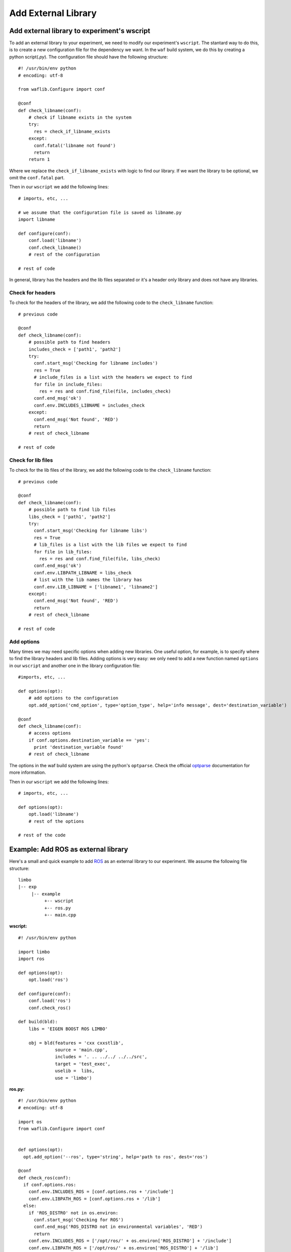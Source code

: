 Add External Library
====================

.. highlight:: python

Add external library to experiment's wscript
--------------------------------------------


To add an external library to your experiment, we need to modify our experiment's ``wscript``. The stantard way to do this, is to create a new configuration file for the dependency we want. In the ``waf`` build system, we do this by creating a python script(`.py`). The configuration file should have the following structure: ::

    #! /usr/bin/env python
    # encoding: utf-8

    from waflib.Configure import conf

    @conf
    def check_libname(conf):
        # check if libname exists in the system
        try:
          res = check_if_libname_exists
        except:
          conf.fatal('libname not found')
          return
        return 1

Where we replace the ``check_if_libname_exists`` with logic to find our library. If we want the library to be optional, we omit the ``conf.fatal`` part.

Then in our ``wscript`` we add the following lines: ::

    # imports, etc, ...

    # we assume that the configuration file is saved as libname.py
    import libname

    def configure(conf):
        conf.load('libname')
        conf.check_libname()
        # rest of the configuration

    # rest of code


In general, library has the headers and the lib files separated or it's a header only library and does not have any libraries.

Check for headers
^^^^^^^^^^^^^^^^^

To check for the headers of the library, we add the following code to the ``check_libname`` function: ::

    # previous code

    @conf
    def check_libname(conf):
        # possible path to find headers
        includes_check = ['path1', 'path2']
        try:
          conf.start_msg('Checking for libname includes')
          res = True
          # include_files is a list with the headers we expect to find
          for file in include_files:
            res = res and conf.find_file(file, includes_check)
          conf.end_msg('ok')
          conf.env.INCLUDES_LIBNAME = includes_check
        except:
          conf.end_msg('Not found', 'RED')
          return
        # rest of check_libname

    # rest of code

Check for lib files
^^^^^^^^^^^^^^^^^^^^

To check for the lib files of the library, we add the following code to the ``check_libname`` function: ::

    # previous code

    @conf
    def check_libname(conf):
        # possible path to find lib files
        libs_check = ['path1', 'path2']
        try:
          conf.start_msg('Checking for libname libs')
          res = True
          # lib_files is a list with the lib files we expect to find
          for file in lib_files:
            res = res and conf.find_file(file, libs_check)
          conf.end_msg('ok')
          conf.env.LIBPATH_LIBNAME = libs_check
          # list with the lib names the library has
          conf.env.LIB_LIBNAME = ['libname1', 'libname2']
        except:
          conf.end_msg('Not found', 'RED')
          return
        # rest of check_libname

    # rest of code

Add options
^^^^^^^^^^^^

Many times we may need specific options when adding new libraries. One useful option, for example, is to specify where to find the library headers and lib files. Adding options is very easy: we only need to add a new function named ``options`` in our ``wscript`` and another one in the library configuration file: ::

    #imports, etc, ...

    def options(opt):
        # add options to the configuration
        opt.add_option('cmd_option', type='option_type', help='info message', dest='destination_variable')

    @conf
    def check_libname(conf):
        # access options
        if conf.options.destination_variable == 'yes':
          print 'destination_variable found'
        # rest of check_libname

The options in the waf build system are using the python's ``optparse``. Check the official `optparse`_ documentation for more information.

.. _optparse: https://docs.python.org/2/library/optparse.html

Then in our ``wscript`` we add the following lines: ::

    # imports, etc, ...

    def options(opt):
        opt.load('libname')
        # rest of the options

    # rest of the code


Example: Add ROS as external library
-------------------------------------

Here's a small and quick example to add `ROS`_ as an external library to our experiment. We assume the following file structure:

.. _ROS: http://www.ros.org/

::

  limbo
  |-- exp
       |-- example
            +-- wscript 
            +-- ros.py
            +-- main.cpp

**wscript:** ::

    #! /usr/bin/env python

    import limbo
    import ros

    def options(opt):
        opt.load('ros')

    def configure(conf):
        conf.load('ros')
        conf.check_ros()

    def build(bld):
        libs = 'EIGEN BOOST ROS LIMBO'

        obj = bld(features = 'cxx cxxstlib',
                  source = 'main.cpp',
                  includes = '. .. ../../ ../../src',
                  target = 'test_exec',
                  uselib =  libs,
                  use = 'limbo')

**ros.py:** ::

    #! /usr/bin/env python
    # encoding: utf-8

    import os
    from waflib.Configure import conf


    def options(opt):
      opt.add_option('--ros', type='string', help='path to ros', dest='ros')

    @conf
    def check_ros(conf):
      if conf.options.ros:
        conf.env.INCLUDES_ROS = [conf.options.ros + '/include']
        conf.env.LIBPATH_ROS = [conf.options.ros + '/lib']
      else:
        if 'ROS_DISTRO' not in os.environ:
          conf.start_msg('Checking for ROS')
          conf.end_msg('ROS_DISTRO not in environmental variables', 'RED')
          return
        conf.env.INCLUDES_ROS = ['/opt/ros/' + os.environ['ROS_DISTRO'] + '/include']
        conf.env.LIBPATH_ROS = ['/opt/ros/' + os.environ['ROS_DISTRO'] + '/lib']
      
      try:
        conf.start_msg('Checking for ROS includes')
        res = conf.find_file('ros/ros.h', conf.env.INCLUDES_ROS)
        conf.end_msg('ok')
        conf.env.LIB_ROS = ['roscpp','rosconsole','roscpp_serialization','rostime', 'xmlrpcpp','rosconsole_log4cxx', 'rosconsole_backend_interface']
        conf.start_msg('Checking for ROS libs')
        for lib in conf.env.LIB_ROS:
          res = res and conf.find_file('lib'+lib+'.so', conf.env.LIBPATH_ROS)
        conf.end_msg('ok')
        conf.env.DEFINES_ROS = ['USE_ROS']
      except:
        conf.end_msg('Not found', 'RED')
        return
      return 1

Assuming we are at limbo root, we run the following to compile our experiment: ::

  ./waf configure --exp example
  ./waf --exp example

